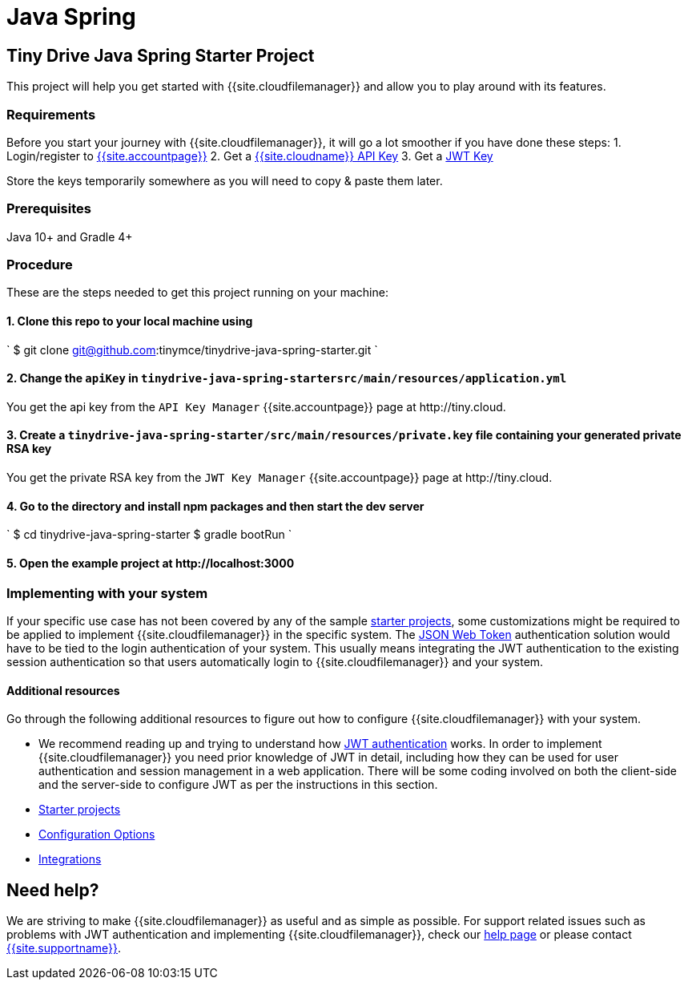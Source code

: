 = Java Spring
:description: Java Spring
:keywords: tinydrive java spring
:title_nav: Java Spring

[#tiny-drive-java-spring-starter-project]
== Tiny Drive Java Spring Starter Project

This project will help you get started with {{site.cloudfilemanager}} and allow you to play around with its features.

[#requirements]
=== Requirements

Before you start your journey with {{site.cloudfilemanager}}, it will go a lot smoother if you have done these steps:
1. Login/register to link:{{site.accountpageurl}}/[{{site.accountpage}}]
2. Get a link:{{site.accountpageurl}}/key-manager/[{{site.cloudname}} API Key]
3. Get a link:{{site.accountpageurl}}/jwt/[JWT Key]

Store the keys temporarily somewhere as you will need to copy & paste them later.

[#prerequisites]
=== Prerequisites

Java 10+ and Gradle 4+

[#procedure]
=== Procedure

These are the steps needed to get this project running on your machine:

[#1-clone-this-repo-to-your-local-machine-using]
==== 1. Clone this repo to your local machine using

`
$ git clone git@github.com:tinymce/tinydrive-java-spring-starter.git
`

[#2-change-the-in]
==== 2. Change the `apiKey` in `tinydrive-java-spring-startersrc/main/resources/application.yml`

You get the api key from the `API Key Manager` {{site.accountpage}} page at \http://tiny.cloud.

[#3-create-a-file-containing-your-generated-private-rsa-key]
==== 3. Create a `tinydrive-java-spring-starter/src/main/resources/private.key` file containing your generated private RSA key

You get the private RSA key from the `JWT Key Manager` {{site.accountpage}} page at \http://tiny.cloud.

[#4-go-to-the-directory-and-install-npm-packages-and-then-start-the-dev-server]
==== 4. Go to the directory and install npm packages and then start the dev server

`
$ cd tinydrive-java-spring-starter
$ gradle bootRun
`

[#5-open-the-example-project-at-httplocalhost3000]
==== 5. Open the example project at \http://localhost:3000

[#implementing-with-your-system]
=== Implementing with your system

If your specific use case has not been covered by any of the sample link:{{site.baseurl}}/tinydrive/libraries/[starter projects], some customizations might be required to be applied to implement {{site.cloudfilemanager}} in the specific system. The link:{{site.baseurl}}/tinydrive/jwt-authentication/[JSON Web Token] authentication solution would have to be tied to the login authentication of your system. This usually means integrating the JWT authentication to the existing session authentication so that users automatically login to {{site.cloudfilemanager}} and your system.

[#additional-resources]
==== Additional resources

Go through the following additional resources to figure out how to configure {{site.cloudfilemanager}} with your system.

* We recommend reading up and trying to understand how link:{{site.baseurl}}/tinydrive/jwt-authentication/[JWT authentication] works. In order to implement {{site.cloudfilemanager}} you need prior knowledge of JWT in detail, including how they can be used for user authentication and session management in a web application. There will be some coding involved on both the client-side and the server-side to configure JWT as per the instructions in this section.
* link:{{site.baseurl}}/tinydrive/libraries/[Starter projects]
* link:{{site.baseurl}}/tinydrive/configuration/[Configuration Options]
* link:{{site.baseurl}}/tinydrive/integrations/[Integrations]

[#need-help]
== Need help?

We are striving to make {{site.cloudfilemanager}} as useful and as simple as possible. For support related issues such as problems with JWT authentication and implementing {{site.cloudfilemanager}}, check our link:{{site.baseurl}}/tinydrive/get-help/[help page] or please contact link:{{site.supporturl}}[{{site.supportname}}].
